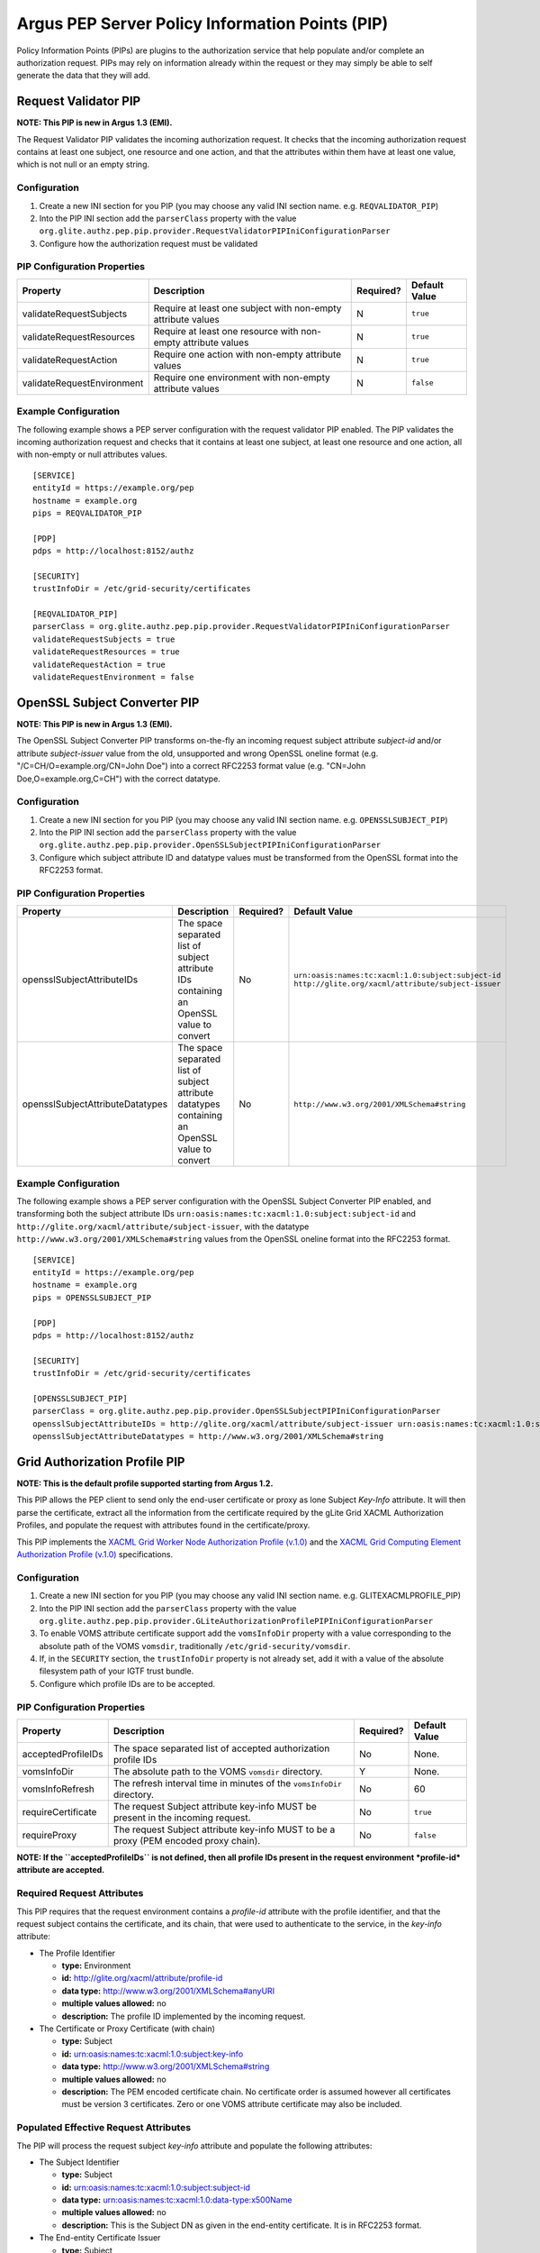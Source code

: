 .. _argus_pep_pip:

Argus PEP Server Policy Information Points (PIP)
================================================

Policy Information Points (PIPs) are plugins to the authorization
service that help populate and/or complete an authorization request.
PIPs may rely on information already within the request or they may
simply be able to self generate the data that they will add.

.. _argus_pep_pip_request_validator:

Request Validator PIP
---------------------

**NOTE: This PIP is new in Argus 1.3 (EMI).**

The Request Validator PIP validates the incoming authorization request.
It checks that the incoming authorization request contains at least one
subject, one resource and one action, and that the attributes within
them have at least one value, which is not null or an empty string.

Configuration
^^^^^^^^^^^^^

#. Create a new INI section for you PIP (you may
   choose any valid INI section name. e.g. ``REQVALIDATOR_PIP``)
#. Into the PIP INI section add the ``parserClass`` property with the
   value
   ``org.glite.authz.pep.pip.provider.RequestValidatorPIPIniConfigurationParser``
#. Configure how the authorization request must be validated

PIP Configuration Properties
^^^^^^^^^^^^^^^^^^^^^^^^^^^^

+----------------------------+---------------------------------------------------------------+-----------+---------------+
| Property                   | Description                                                   | Required? | Default Value |
+============================+===============================================================+===========+===============+
| validateRequestSubjects    | Require at least one subject with non-empty attribute values  | N         | ``true``      |
+----------------------------+---------------------------------------------------------------+-----------+---------------+
| validateRequestResources   | Require at least one resource with non-empty attribute values | N         | ``true``      |
+----------------------------+---------------------------------------------------------------+-----------+---------------+
| validateRequestAction      | Require one action with non-empty attribute values            | N         | ``true``      |
+----------------------------+---------------------------------------------------------------+-----------+---------------+
| validateRequestEnvironment | Require one environment with non-empty attribute values       | N         | ``false``     |
+----------------------------+---------------------------------------------------------------+-----------+---------------+

Example Configuration
^^^^^^^^^^^^^^^^^^^^^

The following example shows a PEP server configuration with the request
validator PIP enabled. The PIP validates the incoming authorization
request and checks that it contains at least one subject, at least one
resource and one action, all with non-empty or null attributes values.

::

    [SERVICE]
    entityId = https://example.org/pep
    hostname = example.org
    pips = REQVALIDATOR_PIP

    [PDP]
    pdps = http://localhost:8152/authz

    [SECURITY]
    trustInfoDir = /etc/grid-security/certificates

    [REQVALIDATOR_PIP]
    parserClass = org.glite.authz.pep.pip.provider.RequestValidatorPIPIniConfigurationParser
    validateRequestSubjects = true
    validateRequestResources = true
    validateRequestAction = true
    validateRequestEnvironment = false



.. _argus_pep_pip_subject_converter:

OpenSSL Subject Converter PIP
-----------------------------

**NOTE: This PIP is new in Argus 1.3 (EMI).**

The OpenSSL Subject Converter PIP transforms on-the-fly an incoming
request subject attribute *subject-id* and/or attribute *subject-issuer*
value from the old, unsupported and wrong OpenSSL oneline format (e.g.
"/C=CH/O=example.org/CN=John Doe") into a correct RFC2253 format value
(e.g. "CN=John Doe,O=example.org,C=CH") with the correct datatype.

Configuration
^^^^^^^^^^^^^

#. Create a new INI section for you PIP (you may
   choose any valid INI section name. e.g. ``OPENSSLSUBJECT_PIP``)
#. Into the PIP INI section add the ``parserClass`` property with the
   value
   ``org.glite.authz.pep.pip.provider.OpenSSLSubjectPIPIniConfigurationParser``
#. Configure which subject attribute ID and datatype values must be
   transformed from the OpenSSL format into the RFC2253 format.

PIP Configuration Properties
^^^^^^^^^^^^^^^^^^^^^^^^^^^^

+----------------------------------+------------------------------------------------------------------------------------------------+-----------+---------------------------------------------------------------------------------------------------------+
| Property                         | Description                                                                                    | Required? | Default Value                                                                                           |
+==================================+================================================================================================+===========+=========================================================================================================+
| opensslSubjectAttributeIDs       | The space separated list of subject attribute IDs containing an OpenSSL value to convert       | No        | ``urn:oasis:names:tc:xacml:1.0:subject:subject-id`` ``http://glite.org/xacml/attribute/subject-issuer`` |
+----------------------------------+------------------------------------------------------------------------------------------------+-----------+---------------------------------------------------------------------------------------------------------+
| opensslSubjectAttributeDatatypes | The space separated list of subject attribute datatypes containing an OpenSSL value to convert | No        | ``http://www.w3.org/2001/XMLSchema#string``                                                             |
+----------------------------------+------------------------------------------------------------------------------------------------+-----------+---------------------------------------------------------------------------------------------------------+

Example Configuration
^^^^^^^^^^^^^^^^^^^^^

The following example shows a PEP server configuration with the OpenSSL
Subject Converter PIP enabled, and transforming both the subject
attribute IDs ``urn:oasis:names:tc:xacml:1.0:subject:subject-id`` and
``http://glite.org/xacml/attribute/subject-issuer``, with the datatype
``http://www.w3.org/2001/XMLSchema#string`` values from the OpenSSL
oneline format into the RFC2253 format.

::

    [SERVICE]
    entityId = https://example.org/pep
    hostname = example.org
    pips = OPENSSLSUBJECT_PIP

    [PDP]
    pdps = http://localhost:8152/authz

    [SECURITY]
    trustInfoDir = /etc/grid-security/certificates

    [OPENSSLSUBJECT_PIP]
    parserClass = org.glite.authz.pep.pip.provider.OpenSSLSubjectPIPIniConfigurationParser
    opensslSubjectAttributeIDs = http://glite.org/xacml/attribute/subject-issuer urn:oasis:names:tc:xacml:1.0:subject:subject-id
    opensslSubjectAttributeDatatypes = http://www.w3.org/2001/XMLSchema#string


.. _argus_pep_pip_grid_authz_profile:

Grid Authorization Profile PIP
------------------------------

**NOTE: This is the default profile supported starting from Argus 1.2.**

This PIP allows the PEP client to send only the end-user certificate or
proxy as lone Subject *Key-Info* attribute. It will then parse the
certificate, extract all the information from the certificate required
by the gLite Grid XACML Authorization Profiles, and populate the request
with attributes found in the certificate/proxy.

This PIP implements the `XACML Grid Worker Node Authorization Profile
(v.1.0) <https://edms.cern.ch/document/1058175>`__ and the `XACML Grid
Computing Element Authorization Profile
(v.1.0) <https://edms.cern.ch/document/1078881>`__ specifications.

Configuration
^^^^^^^^^^^^^

#. Create a new INI section for you PIP (you may
   choose any valid INI section name. e.g. GLITEXACMLPROFILE\_PIP)
#. Into the PIP INI section add the ``parserClass`` property with the
   value
   ``org.glite.authz.pep.pip.provider.GLiteAuthorizationProfilePIPIniConfigurationParser``
#. To enable VOMS attribute certificate support add the ``vomsInfoDir``
   property with a value corresponding to the absolute path of the VOMS
   ``vomsdir``, traditionally ``/etc/grid-security/vomsdir``.
#. If, in the ``SECURITY`` section, the ``trustInfoDir`` property is not
   already set, add it with a value of the absolute filesystem path of
   your IGTF trust bundle.
#. Configure which profile IDs are to be accepted.

PIP Configuration Properties
^^^^^^^^^^^^^^^^^^^^^^^^^^^^

+--------------------+--------------------------------------------------------------------------------------+-----------+---------------+
| Property           | Description                                                                          | Required? | Default Value |
+====================+======================================================================================+===========+===============+
| acceptedProfileIDs | The space separated list of accepted authorization profile IDs                       | No        | None.         |
+--------------------+--------------------------------------------------------------------------------------+-----------+---------------+
| vomsInfoDir        | The absolute path to the VOMS ``vomsdir`` directory.                                 | Y         | None.         |
+--------------------+--------------------------------------------------------------------------------------+-----------+---------------+
| vomsInfoRefresh    | The refresh interval time in minutes of the ``vomsInfoDir`` directory.               | No        | 60            |
+--------------------+--------------------------------------------------------------------------------------+-----------+---------------+
| requireCertificate | The request Subject attribute key-info MUST be present in the incoming request.      | No        | ``true``      |
+--------------------+--------------------------------------------------------------------------------------+-----------+---------------+
| requireProxy       | The request Subject attribute key-info MUST to be a proxy (PEM encoded proxy chain). | No        | ``false``     |
+--------------------+--------------------------------------------------------------------------------------+-----------+---------------+

**NOTE: If the ``acceptedProfileIDs`` is not defined, then all profile
IDs present in the request environment *profile-id* attribute are
accepted.**

Required Request Attributes
^^^^^^^^^^^^^^^^^^^^^^^^^^^

This PIP requires that the request environment contains a *profile-id*
attribute with the profile identifier, and that the request subject
contains the certificate, and its chain, that were used to authenticate
to the service, in the *key-info* attribute:

-  The Profile Identifier

   -  **type:** Environment
   -  **id:** http://glite.org/xacml/attribute/profile-id
   -  **data type:** http://www.w3.org/2001/XMLSchema#anyURI
   -  **multiple values allowed:** no
   -  **description:** The profile ID implemented by the incoming
      request.

-  The Certificate or Proxy Certificate (with chain)

   -  **type:** Subject
   -  **id:** urn:oasis:names:tc:xacml:1.0:subject:key-info
   -  **data type:** http://www.w3.org/2001/XMLSchema#string
   -  **multiple values allowed:** no
   -  **description:** The PEM encoded certificate chain. No certificate
      order is assumed however all certificates must be version 3
      certificates. Zero or one VOMS attribute certificate may also be
      included.

Populated Effective Request Attributes
^^^^^^^^^^^^^^^^^^^^^^^^^^^^^^^^^^^^^^

The PIP will process the request subject *key-info* attribute and
populate the following attributes:

-  The Subject Identifier

   -  **type:** Subject
   -  **id:** urn:oasis:names:tc:xacml:1.0:subject:subject-id
   -  **data type:** urn:oasis:names:tc:xacml:1.0:data-type:x500Name
   -  **multiple values allowed:** no
   -  **description:** This is the Subject DN as given in the end-entity
      certificate. It is in RFC2253 format.

-  The End-entity Certificate Issuer

   -  **type:** Subject
   -  **id:** http://glite.org/xacml/attribute/subject-issuer
   -  **data type:** urn:oasis:names:tc:xacml:1.0:data-type:x500Name
   -  **multiple values allowed:** yes
   -  **description:** This is the Subject DN of the root CA and all
      subordinate CAs that signed within the end-entity certificate
      chain. It is in RFC2253 format.

If VOMS support is enabled and a VOMS certificate is included within a
user's proxy certificate, the following attributes will be populated
within the request:

-  The VO Name

   -  **type:** Subject
   -  **id:** http://glite.org/xacml/attribute/virtual-organization
   -  **data type:** http://www.w3.org/2001/XMLSchema#string
   -  **multiple values allowed:** yes
   -  **description:** The names of the VOs to which the user is a
      member. Currently there is only ever one value.

-  The VOMS Primary FQAN

   -  **type:** Subject
   -  **id:** http://glite.org/xacml/attribute/fqan/primary
   -  **data type:** http://glite.org/xacml/datatype/fqan
   -  **issuer:** DN of the attribute certificate issuer
   -  **multiple values allowed:** no
   -  **description:** The primary Fully Qualified Attribute Name (FQAN)
      for the subject

-  The VOMS FQANs

   -  **type:** Subject
   -  **id:** http://glite.org/xacml/attribute/fqan
   -  **data type:** http://glite.org/xacml/datatype/fqan
   -  **multiple values allowed:** yes
   -  **description:** All the Fully Qualified Attribute Name (FQAN)s
      for the subject

Example Configuration
^^^^^^^^^^^^^^^^^^^^^

The following example shows a PEP Server configuration with the Grid
authorization profile PIP enabled, and accepting both the
``http://glite.org/xacml/profile/grid-ce/1.0`` and the
``http://glite.org/xacml/profile/grid-wn/1.0`` XACML Grid authorization
profiles.

::

    [SERVICE]
    entityId = https://example.org/pep
    hostname = example.org
    pips = GLITEXACMLPROFILE_PIP

    [PDP]
    pdps = http://localhost:8152/authz

    [SECURITY]
    trustInfoDir = /etc/grid-security/certificates

    [GLITEXACMLPROFILE_PIP]
    parserClass = org.glite.authz.pep.pip.provider.GLiteAuthorizationProfilePIPIniConfigurationParser
    vomsInfoDir = /etc/grid-security/vomsdir
    acceptedProfileIDs = http://glite.org/xacml/profile/grid-ce/1.0 http://glite.org/xacml/profile/grid-wn/1.0


.. _argus_pep_pip_common_xacml_authz_profile:

Common XACML Authorization Profile PIP
--------------------------------------

**NOTE: This profile is supported since Argus 1.6 (EMI-3).**

This PIP allows the PEP client to send only the end-user certificate or
proxy as lone Subject *Key-Info* attribute. It will then parse the
certificate, extract all the information from the certificate required
by the Common XACML Authorization Profile, and populate the request with
attributes found in the certificate/proxy.

This PIP implements the `Common XACML Authorization Profile
(1.1.1) <https://twiki.cern.ch/twiki/bin/view/EMI/CommonXACMLProfileV1_1>`__
specifications.

Configuration
^^^^^^^^^^^^^

#. Create a new INI section for you PIP (you may
   choose any valid INI section name. e.g. COMMONXACMLPROFILE\_PIP)
#. Into the PIP INI section add the ``parserClass`` property with the
   value
   ``org.glite.authz.pep.pip.provider.CommonXACMLAuthorizationProfilePIPIniConfigurationParser``
#. To enable VOMS attribute certificate support add the ``vomsInfoDir``
   property with a value corresponding to the absolute path of the VOMS
   ``vomsdir``, traditionally ``/etc/grid-security/vomsdir``.
#. If, in the ``SECURITY`` section, the ``trustInfoDir`` property is not
   already set, add it with a value of the absolute filesystem path of
   your IGTF trust bundle.
#. Configure which profile IDs are to be accepted, normally
   ``http://dci-sec.org/xacml/profile/common-authz/1.1``

PIP Configuration Properties
^^^^^^^^^^^^^^^^^^^^^^^^^^^^

+--------------------+--------------------------------------------------------------------------------------+-----------+---------------+
| Property           | Description                                                                          | Required? | Default Value |
+====================+======================================================================================+===========+===============+
| acceptedProfileIDs | The space separated list of accepted authorization profile IDs                       | No        | None.         |
+--------------------+--------------------------------------------------------------------------------------+-----------+---------------+
| vomsInfoDir        | The absolute path to the VOMS ``vomsdir`` directory.                                 | YES       | None.         |
+--------------------+--------------------------------------------------------------------------------------+-----------+---------------+
| vomsInfoRefresh    | The refresh interval time in minutes of the ``vomsInfoDir`` directory.               | No        | 60            |
+--------------------+--------------------------------------------------------------------------------------+-----------+---------------+
| requireCertificate | The request Subject attribute key-info MUST be present in the incoming request.      | No        | ``false``     |
+--------------------+--------------------------------------------------------------------------------------+-----------+---------------+
| requireProxy       | The request Subject attribute key-info MUST to be a proxy (PEM encoded proxy chain). | No        | ``false``     |
+--------------------+--------------------------------------------------------------------------------------+-----------+---------------+

**NOTE: If the ``acceptedProfileIDs`` is not defined, then all profile
IDs present in the request environment *profile-id* attribute are
accepted.**

Required Request Attributes
^^^^^^^^^^^^^^^^^^^^^^^^^^^

This PIP requires that the request environment contains a *profile-id*
attribute with the profile identifier, and that the request subject
contains the certificate, and its chain, that were used to authenticate
to the service, in the *key-info* attribute:

-  `The Profile
   Identifier <https://twiki.cern.ch/twiki/bin/view/EMI/CommonXACMLProfileV1_1#Profile_Identifier_Attribute>`__
   Attribute

   -  **type:** Environment
   -  **id:** http://dci-sec.org/xacml/attribute/profile-id
   -  **data type:** http://www.w3.org/2001/XMLSchema#anyURI
   -  **multiple values allowed:** no
   -  **description:** The profile ID implemented by the incoming
      request, typically
      ``http://dci-sec.org/xacml/profile/common-authz/1.1``

-  `The Subject Key-Info (certificate or proxy, with
   chain) <https://twiki.cern.ch/twiki/bin/view/EMI/CommonXACMLProfileV1_1#Subject_Key_Info_Attribute>`__
   Attribute

   -  **type:** Subject
   -  **id:** urn:oasis:names:tc:xacml:1.0:subject:key-info
   -  **data type:** http://www.w3.org/2001/XMLSchema#base64Binary
   -  **multiple values allowed:** yes
   -  **description:** The multiple values are the base64 encoded DER
      blocks of the certicate/proxy chain.

Populated Effective Request Attributes
^^^^^^^^^^^^^^^^^^^^^^^^^^^^^^^^^^^^^^

The PIP will process the request subject *key-info* attribute and
populate the following attributes:

-  The Subject Identifier Attribute

   -  **type:** Subject
   -  **id:** urn:oasis:names:tc:xacml:1.0:subject:subject-id
   -  **data type:** urn:oasis:names:tc:xacml:1.0:data-type:x500Name
   -  **multiple values allowed:** no
   -  **description:** X.509 distinguished name of the end-entity
      certificate. The value is in RFC2253 format, e.g. "CN=John
      Doe,DC=example,DC=org"

-  The Subject Issuer Attribute

   -  **type:** Subject
   -  **id:** http://dci-sec.org/xacml/attribute/subject-issuer
   -  **data type:** urn:oasis:names:tc:xacml:1.0:data-type:x500Name
   -  **multiple values allowed:** yes
   -  **description:** X.509 distinguished name of the authority(ies)
      which issued the end-entity certificate. The values are in RFC2253
      format.

If VOMS support is enabled and a VOMS certificate is included within a
user's proxy certificate, the following attributes will be populated
within the request:

-  The Virtual Organization (VO) Attribute

   -  **type:** Subject
   -  **id:** http://dci-sec.org/xacml/attribute/virtual-organization
   -  **data type:** http://www.w3.org/2001/XMLSchema#string
   -  **multiple values allowed:** yes
   -  **description:** The names of the VOs to which the user is a
      member. Currently there is only ever one value.

-  The Primary Group and Group Attributes

   -  **type:** Subject
   -  **id:** http://dci-sec.org/xacml/attribute/group/primary and
      http://dci-sec.org/xacml/attribute/group
   -  **data type:** http://www.w3.org/2001/XMLSchema#string
   -  **multiple values allowed:** no (primary group), yes (groups)
   -  **description:** The primary group name, and the list of all group
      names

-  The Primary Role and Role Attributes

   -  **type:** Subject
   -  **id:** http://dci-sec.org/xacml/attribute/role/primary and
      http://dci-sec.org/xacml/attribute/role
   -  **data type:** http://www.w3.org/2001/XMLSchema#string
   -  **issuer:** The group name to which this role belong.
   -  **multiple values allowed:** no (primary role), yes (roles)
   -  **description:** The primary role, and roles list assigned to the
      subject.

Example Configuration
^^^^^^^^^^^^^^^^^^^^^

The following example shows a PEP Server configuration with the Common
XACML authorization profile PIP enabled, and accepting the
``http://dci-sec.org/xacml/profile/common-authz/1.1`` EMI Common XACML
Authorization profile.

::

    [SERVICE]
    entityId = https://argus.example.org/pep
    hostname = argus.example.org

    pips = COMMONXACMLPROFILE_PIP

    [PDP]
    pdps = https://argus.example.org:8152/authz

    [SECURITY]
    trustInfoDir = /etc/grid-security/certificates

    [COMMONXACMLPROFILE_PIP]
    parserClass = org.glite.authz.pep.pip.provider.CommonXACMLAuthorizationProfilePIPIniConfigurationParser
    vomsInfoDir = /etc/grid-security/vomsdir
    acceptedProfileIDs = http://dci-sec.org/xacml/profile/common-authz/1.1

Other Policy Information Points (PIP)
-------------------------------------

Here are other PIPs that you can configure for testing or debugging
purpose

Attribute White List PIP
^^^^^^^^^^^^^^^^^^^^^^^^

This PIP can be used to filter out attributes that should not be
accepted within a request.

Configuration
+++++++++++++

#. Create a new INI section for you PIP (you may
   choose any valid INI section name. e.g. WHITELIST\_PIP)
#. Into the PIP INI section add the ``parserClass`` property with the
   value
   ``org.glite.authz.pep.pip.provider.AttributeWhitelistPIPIniConfigurationParser``
#. Configure which request attributes are to be accepted

PIP Configuration Properties
++++++++++++++++++++++++++++

+-------------------------------+--------------------------------------------------------------------------------+-----------+---------------+
| Property                      | Description                                                                    | Required? | Default Value |
+===============================+================================================================================+===========+===============+
| acceptedActionAttributes      | spaced delimited list attribute IDs that may appear in the request action      | N         | None.         |
+-------------------------------+--------------------------------------------------------------------------------+-----------+---------------+
| acceptedEnvrionmentAttributes | spaced delimited list attribute IDs that may appear in the request environment | N         | None.         |
+-------------------------------+--------------------------------------------------------------------------------+-----------+---------------+
| acceptedResourceAttributes    | spaced delimited list attribute IDs that may appear in the request resource    | N         | None.         |
+-------------------------------+--------------------------------------------------------------------------------+-----------+---------------+
| acceptedSubjectAttributes     | spaced delimited list attribute IDs that may appear in the request subject     | N         | None.         |
+-------------------------------+--------------------------------------------------------------------------------+-----------+---------------+

**NOTE: if a property is not given then all attributes within the
section (i.e. action, environment, resource, or subject) are accepted.**

Example Configuration
+++++++++++++++++++++

The following example shows a PEP Server configuration with the
whitelist PIP enabled, accepting only the *key-info* attribute from the
request subject, and filtering out all other subject attributes. All the
other request attributes (action, resource and environment) are accepted
as is.

::

    [SERVICE]
    entityId = https://example.org/pep
    hostname = example.org
    pips = WHITELIST_PIP

    [PDP]
    pdps = http://localhost:8152/authz

    [SECURITY]
    trustInfoDir = /etc/grid-security/certificates

    [WHITELIST_PIP]
    parserClass = org.glite.authz.pep.pip.provider.AttributeWhitelistPIPIniConfigurationParser
    acceptedSubjectAttributes = urn:oasis:names:tc:xacml:1.0:subject:key-info

Environment Time PIP
^^^^^^^^^^^^^^^^^^^^

This PIP populates a few time-related attributes within the
**environment** portion of the request.

**Note**, using this PIP effective disables the response caching in a
PEP Server as will make every request different.

Configuration
+++++++++++++

#. Create a new INI section for you PIP (you may
   choose any valid INI section name. e.g. TIME\_PIP)
#. To PIP INI section add the ``parserClass`` property with the value
   ``org.glite.authz.pep.pip.provider.EnvironmentTimePIPIniConfigurationParser``
#. Add the name of the created PIP INI section to the list of PIPs in
   the ``SERVICE`` section

Prerequisite Request Attributes
+++++++++++++++++++++++++++++++

None.

Populate Effective Request Attributes
+++++++++++++++++++++++++++++++++++++

This PIP will populate the following attributes within the environment
portion of the request.

-  The Current Time

   -  **type:** environment
   -  **id:** urn:oasis:names:tc:xacml:1.0:environment:current-time
   -  **data type:** http://www.w3.org/2001/XMLSchema#time
   -  **issuer:** any
   -  **multiple values allowed:** no
   -  **description:** The time, in the UTC timezone, the request was
      issued

-  The Current Date

   -  **type:** environment
   -  **id:** urn:oasis:names:tc:xacml:1.0:environment:current-date
   -  **data type:** http://www.w3.org/2001/XMLSchema#date
   -  **issuer:** any
   -  **multiple values allowed:** no
   -  **description:** The date, in the UTC timezone, the request was
      issued

-  The Current Date and Time

   -  **type:** environment
   -  **id:** urn:oasis:names:tc:xacml:1.0:environment:current-dateTime
   -  **data type:** http://www.w3.org/2001/XMLSchema#dateTime
   -  **issuer:** any
   -  **multiple values allowed:** no
   -  **description:** The date and time, in the UTC timezone, the
      request was issued

Example Configuration
+++++++++++++++++++++

The following example shows a PEP Server configuration with the
Environment Time PIP enabled:

::

    [SERVICE]
    entityId = https://example.org/pep
    hostname = example.org
    pips = TIME_PIP

    [PDP]
    pdps = http://localhost:8152/authz

    [TIME_PIP]
    parserClass = org.glite.authz.pep.pip.provider.EnvironmentTimePIPIniConfigurationParser

.. _argus_pep_pip_static_attributes:

Static Attributes PIP
^^^^^^^^^^^^^^^^^^^^^

This PIP can populate the action, environment, resource, and subject of
the request with a static set of attributes.

This PIP is very useful for testing as it allows for the creation of any
arbitrary request.

Configuration
+++++++++++++

#. Create a new INI section for you PIP (you may
   choose any valid INI section name)
#. To PIP INI section add the ``parserClass`` property with the value
   ``org.glite.authz.pep.pip.provider.StaticPIPIniConfigurationParser``
#. Define the property ``staticAttributesFile`` with a fully qualified
   path to a file that will hold the definitions for the static
   attributes
#. If populating action attributes, define the property
   ``actionAttributes`` with a space delimited list of the INI sections,
   defined in the ``staticAttributesFile`` file, that represent the
   attributes that should be treated as action attributes.
#. If populating environment attributes, define the property
   ``environmentAttributes`` with a space delimited list of the INI
   sections, defined in the ``staticAttributesFile`` file, that
   represent the attributes that should be treated as environment
   attributes.
#. If populating resource attributes, define the property
   ``resourceAttributes`` with a space delimited list of the INI
   sections, defined in the ``staticAttributesFile`` file, that
   represent the attributes that should be treated as resource
   attributes.
#. If populating subject attributes, define the property
   ``subjectAttributes`` with a space delimited list of the INI
   sections, defined in the ``staticAttributesFile`` file, that
   represent the attributes that should be treated as subject
   attributes.
#. If the defined subject attributes should be added to each subject in
   the request, define the property
   ``includeSubjectAttribtuesInAllSubjects`` with a value of "true"
#. Optionally define the property ``defaultAttributeIssuer`` to a value
   that will be used as the attribute issuer if the attribute definition
   does not define an issuer.
#. Add the name of the created PIP INI section to the list of PIPs in
   the ``SERVICE`` section

To define your static attribute files, repeat the following steps for
each static attribute you wish to define:

#. Create a new INI section for you PIP (you may
   choose any valid INI section name)
#. Define the property ``id`` with the value of the ID of the attribute
#. Optionally define the property ``datatype`` with the datatype of the
   attribute. If no datatype is define the default data type will be
   ``http://www.w3.org/2001/XMLSchema#string``
#. Optionally define the property ``issuer`` with the ID of the issuer
   for the attribute.
#. Define the property ``values`` with a delimited string representing
   the values of the attribute. See next step for the delimiter.
#. Optionally define the property ``valueDelimiter`` with a delimiter
   string used to separate values in the previous property. If no
   delimiter is defined the default delimiter is ',' (comma).

Prerequisite
++++++++++++

None.

Populate Attributes
+++++++++++++++++++

This PIP will populate those attributes defined in the
``staticAttributesFile`` file and referenced by either the
``actionAttributes`` , ``environmentAttributes`` ,
``resourceAttributes`` , or ``subjectAttributes`` properties.

Example Configuration
+++++++++++++++++++++

The following example shows a PEP Server configuration with the Static
Attributes PIP enabled:

::

    [SERVICE]
    entityId = https://example.org/pep
    hostname = example.org
    pips = STATIC

    [PDP]
    pdps = http://localhost:8152/authz

    [STATIC]
    parserClass = org.glite.authz.pep.pip.provider.StaticPIPIniConfigurationParser
    staticAttributesFile = /path/to/some/file.ini
    actionAttributes = actionId
    resourceAttributes = resourceId
    subjectAttributes = subjectId

And here is a static attribute definition file, note that this file can
include attributes which are not currently used as action, environment,
resource, or subject attributes:

::

    [actionId]
    id = urn:oasis:names:tc:xacml:1.0:action:action-id
    values = submit

    [resourceId]
    id = urn:oasis:names:tc:xacml:1.0:resource:resource-id
    values = http://example.org/wn

    [subjectId]
    id = urn:oasis:names:tc:xacml:1.0:subject:subject-id
    datatype = urn:oasis:names:tc:xacml:1.0:data-type:x500Name
    values = CN=foo

